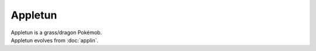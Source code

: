 .. appletun:

Appletun
---------

.. image:: ../../_images/pokemobs/gen_8/entity_icon/textures/appletun.png
    :alt: Appletun
.. image:: ../../_images/pokemobs/gen_8/entity_icon/textures/appletuns.png
    :alt: Appletun


| Appletun is a grass/dragon Pokémob.
| Appletun evolves from :doc:`applin`.